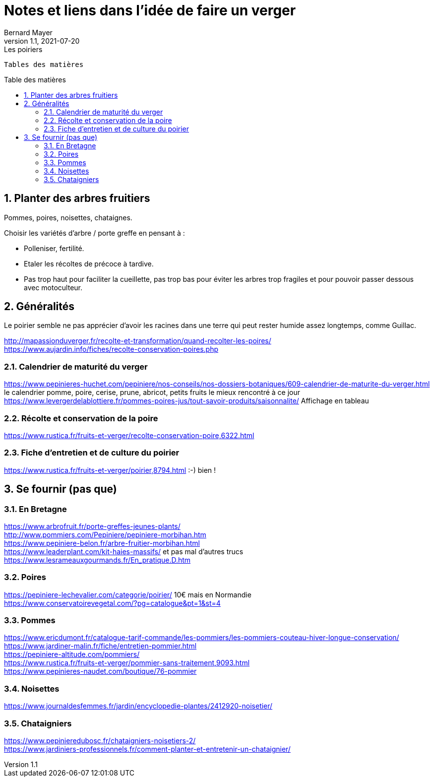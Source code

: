 = Notes et liens dans l'idée de faire un verger
Bernard Mayer
v1.1, 2021-07-20: Les poiriers
:source-highlighter: coderay
:sectnums:
:toc: preamble
:toclevels: 4
:toc-title: Table des matières
// Permet que la ToC soit numerotee
:numbered:
:imagesdir: ./img
// :imagedir: ./MOS_Modelisation_UserCode-img

:ldquo: &laquo;&nbsp;
:rdquo: &nbsp;&raquo;

:keywords: Resilience Agro
:description: Je ne sait pas encore ce \
    que je vais écrire ici...
    
----
Tables des matières
----


// ---------------------------------------------------

== Planter des arbres fruitiers
Pommes, poires, noisettes, chataignes. +

Choisir les variétés d'arbre / porte greffe en pensant à : 

* Polleniser, fertilité.
* Etaler les récoltes de précoce à tardive.
* Pas trop haut pour faciliter la cueillette, pas trop bas pour éviter les arbres trop fragiles et pour pouvoir passer dessous avec motoculteur.


== Généralités
Le poirier semble ne pas apprécier d'avoir les racines dans une terre qui peut rester humide assez longtemps, comme Guillac.

link:http://mapassionduverger.fr/recolte-et-transformation/quand-recolter-les-poires/[] +
link:https://www.aujardin.info/fiches/recolte-conservation-poires.php[] +

=== Calendrier de maturité du verger
link:https://www.pepinieres-huchet.com/pepiniere/nos-conseils/nos-dossiers-botaniques/609-calendrier-de-maturite-du-verger.html[] le calendrier pomme, poire, cerise, prune, abricot, petits fruits le mieux rencontré à ce jour +
link:https://www.levergerdelablottiere.fr/pommes-poires-jus/tout-savoir-produits/saisonnalite/[] Affichage en tableau +

=== Récolte et conservation de la poire
link:https://www.rustica.fr/fruits-et-verger/recolte-conservation-poire,6322.html[] +

=== Fiche d'entretien et de culture du poirier
link:https://www.rustica.fr/fruits-et-verger/poirier,8794.html[] :-) bien ! + 

== Se fournir (pas que)

=== En Bretagne
link:https://www.arbrofruit.fr/porte-greffes-jeunes-plants/[] +
link:http://www.pommiers.com/Pepiniere/pepiniere-morbihan.htm[] +
link:https://www.pepiniere-belon.fr/arbre-fruitier-morbihan.html[] +
link:https://www.leaderplant.com/kit-haies-massifs/[] et pas mal d'autres trucs +
link:https://www.lesrameauxgourmands.fr/En_pratique.D.htm[] +

=== Poires
link:https://pepiniere-lechevalier.com/categorie/poirier/[] 10€ mais en Normandie +
link:https://www.conservatoirevegetal.com/?pg=catalogue&pt=1&st=4[] +

=== Pommes
link:https://www.ericdumont.fr/catalogue-tarif-commande/les-pommiers/les-pommiers-couteau-hiver-longue-conservation/[] +
link:https://www.jardiner-malin.fr/fiche/entretien-pommier.html[] +
link:https://pepiniere-altitude.com/pommiers/[] +
link:https://www.rustica.fr/fruits-et-verger/pommier-sans-traitement,9093.html[] +
link:https://www.pepinieres-naudet.com/boutique/76-pommier[] +

=== Noisettes
link:https://www.journaldesfemmes.fr/jardin/encyclopedie-plantes/2412920-noisetier/[] +

=== Chataigniers
link:https://www.pepinieredubosc.fr/chataigniers-noisetiers-2/[] +
link:https://www.jardiniers-professionnels.fr/comment-planter-et-entretenir-un-chataignier/[] +

